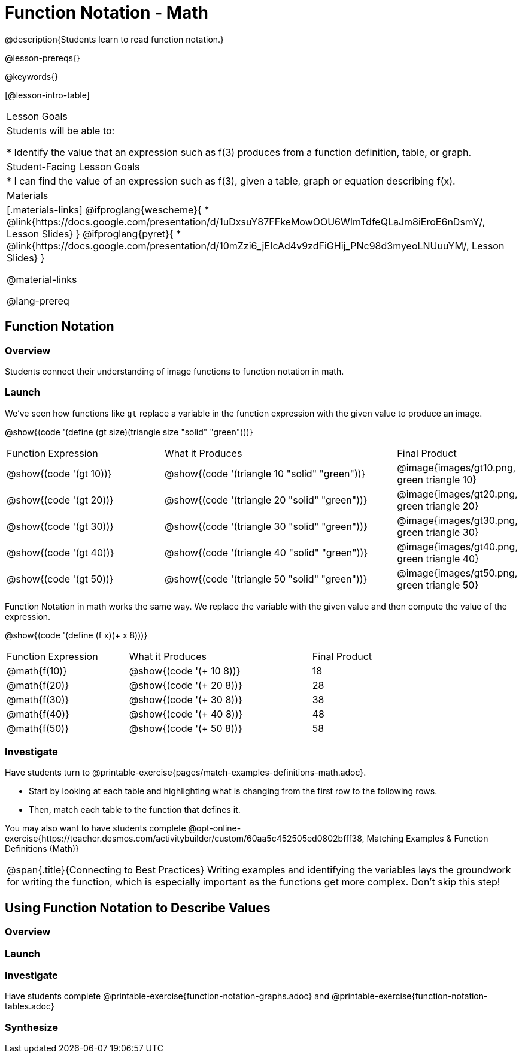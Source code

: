 = Function Notation - Math

@description{Students learn to read function notation.}

@lesson-prereqs{}

@keywords{}

[@lesson-intro-table]
|===

| Lesson Goals
| Students will be able to:

* Identify the value that an expression such as f(3) produces from a function definition, table, or graph.

| Student-Facing Lesson Goals
|
* I can find the value of an expression such as f(3), given a table, graph or equation describing f(x).

| Materials
|[.materials-links]
@ifproglang{wescheme}{
* @link{https://docs.google.com/presentation/d/1uDxsuY87FFkeMowOOU6WImTdfeQLaJm8iEroE6nDsmY/, Lesson Slides}
}
@ifproglang{pyret}{
* @link{https://docs.google.com/presentation/d/10mZzi6_jEIcAd4v9zdFiGHij_PNc98d3myeoLNUuuYM/, Lesson Slides}
}

@material-links

@lang-prereq

|===

== Function Notation

=== Overview

Students connect their understanding of image functions to function notation in math.

=== Launch
We've seen how functions like `gt` replace a variable in the function expression with the given value to produce an image.

@show{(code '(define (gt size)(triangle size "solid" "green")))}

[cols="2,3,1"]
|===
| Function Expression 				| What it Produces 											| Final Product
| @show{(code '(gt 10))} 		| @show{(code '(triangle 10 "solid" "green"))} 		| @image{images/gt10.png, green triangle 10}
| @show{(code '(gt 20))} 		| @show{(code '(triangle 20 "solid" "green"))} 		| @image{images/gt20.png, green triangle 20}
| @show{(code '(gt 30))} 		| @show{(code '(triangle 30 "solid" "green"))} 		| @image{images/gt30.png, green triangle 30}
| @show{(code '(gt 40))} 		| @show{(code '(triangle 40 "solid" "green"))} 		| @image{images/gt40.png, green triangle 40}
| @show{(code '(gt 50))} 		| @show{(code '(triangle 50 "solid" "green"))} 		| @image{images/gt50.png, green triangle 50}
|===

Function Notation in math works the same way. We replace the variable with the given value and then compute the value of the expression.

@show{(code '(define (f x)(+ x 8)))}

[cols="2,3,1"]
|===
| Function Expression 		| What it Produces 				| Final Product
| @math{f(10)} 				| @show{(code '(+ 10 8))} 		| 18
| @math{f(20)} 				| @show{(code '(+ 20 8))} 		| 28
| @math{f(30)} 				| @show{(code '(+ 30 8))} 		| 38
| @math{f(40)} 				| @show{(code '(+ 40 8))} 		| 48
| @math{f(50)} 				| @show{(code '(+ 50 8))} 		| 58
|===

=== Investigate

Have students turn to @printable-exercise{pages/match-examples-definitions-math.adoc}.

[.lesson-instruction]
- Start by looking at each table and highlighting what is changing from the first row to the following rows.
- Then, match each table to the function that defines it.

You may also want to have students complete @opt-online-exercise{https://teacher.desmos.com/activitybuilder/custom/60aa5c452505ed0802bfff38, Matching Examples & Function Definitions (Math)}


[.strategy-box, cols="1", grid="none", stripes="none"]
|===

|@span{.title}{Connecting to Best Practices}
Writing examples and identifying the variables lays the groundwork for writing the function, which is especially important as the functions get more complex.  Don't skip this step!
|===

== Using Function Notation to Describe Values

=== Overview

=== Launch


=== Investigate

Have students complete @printable-exercise{function-notation-graphs.adoc} and @printable-exercise{function-notation-tables.adoc}

=== Synthesize


